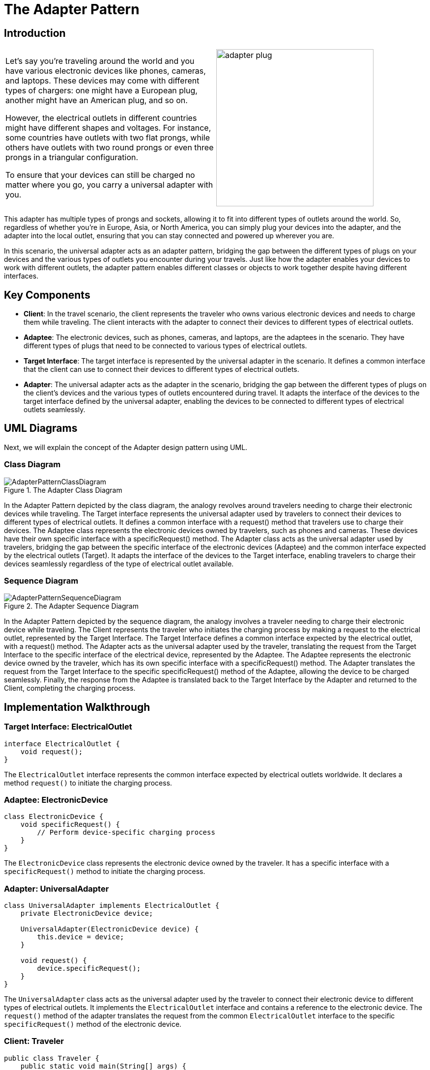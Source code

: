 = The Adapter Pattern

:imagesdir: ../images/ch06_Adapter

== Introduction

[cols="2", frame="none", grid="none"]
|===
|Let's say you're traveling around the world and you have various electronic devices like phones, cameras, and laptops. These devices may come with different types of chargers: one might have a European plug, another might have an American plug, and so on.

However, the electrical outlets in different countries might have different shapes and voltages. For instance, some countries have outlets with two flat prongs, while others have outlets with two round prongs or even three prongs in a triangular configuration.

To ensure that your devices can still be charged no matter where you go, you carry a universal adapter with you.
|image:adapter_plug.jpg[width=320, scale=50%]
|===

This adapter has multiple types of prongs and sockets, allowing it to fit into different types of outlets around the world. So, regardless of whether you're in Europe, Asia, or North America, you can simply plug your devices into the adapter, and the adapter into the local outlet, ensuring that you can stay connected and powered up wherever you are.

In this scenario, the universal adapter acts as an adapter pattern, bridging the gap between the different types of plugs on your devices and the various types of outlets you encounter during your travels. Just like how the adapter enables your devices to work with different outlets, the adapter pattern enables different classes or objects to work together despite having different interfaces.

== Key Components

- **Client**: In the travel scenario, the client represents the traveler who owns various electronic devices and needs to charge them while traveling. The client interacts with the adapter to connect their devices to different types of electrical outlets.
- **Adaptee**: The electronic devices, such as phones, cameras, and laptops, are the adaptees in the scenario. They have different types of plugs that need to be connected to various types of electrical outlets.
- **Target Interface**: The target interface is represented by the universal adapter in the scenario. It defines a common interface that the client can use to connect their devices to different types of electrical outlets.
- **Adapter**: The universal adapter acts as the adapter in the scenario, bridging the gap between the different types of plugs on the client's devices and the various types of outlets encountered during travel. It adapts the interface of the devices to the target interface defined by the universal adapter, enabling the devices to be connected to different types of electrical outlets seamlessly.


== UML Diagrams 
Next, we will explain the concept of the Adapter design pattern using UML.

=== Class Diagram
image::AdapterPatternClassDiagram.png[title="The Adapter Class Diagram"]
In the Adapter Pattern depicted by the class diagram, the analogy revolves around travelers needing to charge their electronic devices while traveling. The Target interface represents the universal adapter used by travelers to connect their devices to different types of electrical outlets. It defines a common interface with a request() method that travelers use to charge their devices. The Adaptee class represents the electronic devices owned by travelers, such as phones and cameras. These devices have their own specific interface with a specificRequest() method. The Adapter class acts as the universal adapter used by travelers, bridging the gap between the specific interface of the electronic devices (Adaptee) and the common interface expected by the electrical outlets (Target). It adapts the interface of the devices to the Target interface, enabling travelers to charge their devices seamlessly regardless of the type of electrical outlet available.

=== Sequence Diagram
image::AdapterPatternSequenceDiagram.png[title="The Adapter Sequence Diagram"]
In the Adapter Pattern depicted by the sequence diagram, the analogy involves a traveler needing to charge their electronic device while traveling. The Client represents the traveler who initiates the charging process by making a request to the electrical outlet, represented by the Target Interface. The Target Interface defines a common interface expected by the electrical outlet, with a request() method. The Adapter acts as the universal adapter used by the traveler, translating the request from the Target Interface to the specific interface of the electrical device, represented by the Adaptee. The Adaptee represents the electronic device owned by the traveler, which has its own specific interface with a specificRequest() method. The Adapter translates the request from the Target Interface to the specific specificRequest() method of the Adaptee, allowing the device to be charged seamlessly. Finally, the response from the Adaptee is translated back to the Target Interface by the Adapter and returned to the Client, completing the charging process.

== Implementation Walkthrough

=== Target Interface: ElectricalOutlet

[source,java]
----
interface ElectricalOutlet {
    void request();
}
----

The `ElectricalOutlet` interface represents the common interface expected by electrical outlets worldwide. It declares a method `request()` to initiate the charging process.

=== Adaptee: ElectronicDevice

[source,java]
----
class ElectronicDevice {
    void specificRequest() {
        // Perform device-specific charging process
    }
}
----

The `ElectronicDevice` class represents the electronic device owned by the traveler. It has a specific interface with a `specificRequest()` method to initiate the charging process.

=== Adapter: UniversalAdapter

[source,java]
----
class UniversalAdapter implements ElectricalOutlet {
    private ElectronicDevice device;

    UniversalAdapter(ElectronicDevice device) {
        this.device = device;
    }

    void request() {
        device.specificRequest();
    }
}
----

The `UniversalAdapter` class acts as the universal adapter used by the traveler to connect their electronic device to different types of electrical outlets. It implements the `ElectricalOutlet` interface and contains a reference to the electronic device. The `request()` method of the adapter translates the request from the common `ElectricalOutlet` interface to the specific `specificRequest()` method of the electronic device.

=== Client: Traveler

[source,java]
----
public class Traveler {
    public static void main(String[] args) {
        // Create electronic device
        ElectronicDevice device = new ElectronicDevice();

        // Create universal adapter
        UniversalAdapter adapter = new UniversalAdapter(device);

        // Connect device to electrical outlet and charge
        adapter.request();
    }
}
----

The `Traveler` class represents the traveler who needs to charge their electronic device while traveling. In the `main()` method, the traveler creates an instance of the electronic device and the universal adapter. Then, the traveler connects the device to the electrical outlet using the adapter and initiates the charging process.


== Design Considerations

When implementing the Adapter Pattern for charging electronic devices, several design considerations should be taken into account:

* **Interface Design**: The design of the Target Interface should be intuitive and flexible enough to accommodate different types of requests. It should define a common interface expected by the electrical outlets, allowing for seamless integration with different types of adapters.

* **Adapter Implementation**: The Adapter class should encapsulate the logic for translating requests from the Target Interface to the specific interface of the Adaptee. Care should be taken to ensure that the adapter correctly adapts the requests and responses between the two interfaces, maintaining the integrity of the charging process.

* **Adaptee Compatibility**: The Adaptee class representing the electronic device should be designed to accommodate the specific charging requirements of different types of devices. It should expose a specific interface with methods for initiating the charging process, allowing for easy integration with the Adapter class.

* **Flexibility and Extensibility**: The design should be flexible and extensible to accommodate future changes and additions to the system. This includes the ability to add support for new types of electronic devices and electrical outlets without requiring significant modifications to existing code.

* **Error Handling**: Considerations should be made for error handling during the charging process, such as handling exceptions or invalid requests gracefully to prevent unexpected behavior or charging failures.

* **Documentation and Communication**: Clear documentation of interfaces, classes, and their interactions is essential for ensuring that developers understand how to use and extend the pattern effectively. Communication between different components involved in the charging process should be well-documented to facilitate collaboration and maintenance.


== Conclusion

The Adapter Pattern provides an elegant solution for connecting electronic devices to different types of electrical outlets, ensuring seamless charging functionality for travelers. By encapsulating the translation logic within the adapter, the pattern enables devices with different interfaces to work together without modifications to their existing codebase. Through the traveler analogy, we've seen how the Adapter Pattern facilitates the charging process by bridging the gap between the common interface expected by electrical outlets and the specific interface of electronic devices. By adhering to design considerations such as interface design, adapter implementation, adaptee compatibility, flexibility, error handling, documentation, and communication, developers can leverage the Adapter Pattern to create robust and flexible systems for charging electronic devices in various scenarios.
